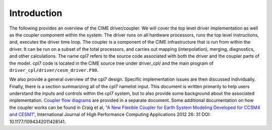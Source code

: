 Introduction
============

The following provides an overview of the CIME driver/coupler. 
We will cover the top level driver implementation as well as the coupler component within the system. 
The driver runs on all hardware processors, runs the top level instructions, and, executes the driver time loop.
The coupler is a component of the CIME infrastructure that is run from within the driver.
It can be run on a subset of the total processors, and carries out mapping (interpolation), merging, diagnostics, and other calculations. 
The name cpl7 refers to the source code associated with both the driver and the coupler parts of the model. 
cpl7 code is located in the CIME source tree under driver_cpl/ and the main program of ``driver_cpl/driver/cesm_driver.F90``.

We also provide a general overview of the cpl7 design. 
Specific implementation issues are then discussed individually. 
Finally, there is a section summarizing all of the cpl7 namelist input. 
This document is written primarily to help users understand the inputs and controls within the cpl7 system, but to also provide some background about the associated implementation. 
`Coupler flow diagrams <http://www.cesm.ucar.edu/models/cesm2.0/cpl7/coupler_flow.pdf>`_ are provided in a separate document. 
Some additional documentation on how the coupler works can be found in Craig et al, `"A New Flexible Coupler for Earth System Modeling Developed for CCSM4 and CESM1" <http://hpc.sagepub.com/content/26/1/31>`_, International Journal of High Performance Computing Applications 2012 26: 31 DOI: 10.1177/1094342011428141.

